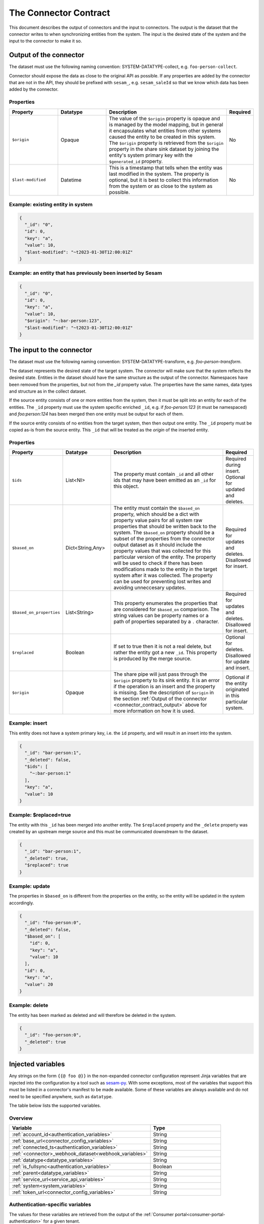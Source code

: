 ======================
The Connector Contract
======================

This document describes the output of connectors and the input to connectors. The output is the dataset that the connector writes to when synchronizing entities from the system. The input is the desired state of the system and the input to the connector to make it so.


.. _connector_contract_output:

Output of the connector
=======================

The dataset must use the following naming convention: SYSTEM-DATATYPE-collect, e.g. ``foo-person-collect``.

Connector should expose the data as close to the original API as possible. If any properties are added by the connector that are not in the API, they should be prefixed with ``sesam_``, e.g. ``sesam_saleId`` so that we know which data has been added by the connector.

Properties
----------

.. list-table::
   :widths: 20, 20, 50, 10
   :header-rows: 1

   * - Property
     - Datatype
     - Description
     - Required
   * - ``$origin``
     - Opaque
     - The value of the ``$origin`` property is opaque and is managed by the model mapping, but in general it encapsulates what entities from other systems caused the entity to be created in this system. The ``$origin`` property is retrieved from the ``$origin`` property in the share sink dataset by joining the entity's system primary key with the ``$generated_id`` property.
     - No
   * - ``$last-modified``
     - Datetime
     - This is a timestamp that tells when the entity was last modified in the system. The property is optional, but it is best to collect this information from the system or as close to the system as possible.
     - No

Example: existing entity in system
----------------------------------

.. code-block:: json

   {
     "_id": "0",
     "id": 0,
     "key": "a",
     "value": 10,
     "$last-modified": "~t2023-01-30T12:00:01Z"
   }


Example: an entity that has previously been inserted by Sesam
-------------------------------------------------------------

.. code-block:: json

   {
     "_id": "0",
     "id": 0,
     "key": "a",
     "value": 10,
     "$origin": "~:bar-person:123",
     "$last-modified": "~t2023-01-30T12:00:01Z"
   }


The input to the connector
==========================

The dataset must use the following naming convention: SYSTEM-DATATYPE-transform, e.g. `foo-person-transform`.

The dataset represents the desired state of the target system. The connector will make sure that the system reflects the desired state. Entities in the dataset should have the same structure as the output of the connector. Namespaces have been removed from the properties, but not from the `_id` property value. The properties have the same names, data types and structure as in the collect dataset.


If the source entity consists of one or more entities from the system, then it must be split into an entity for each of the entities. The ``_id`` property must use the system specific enriched ``_id``, e.g. if `foo-person:123` (it must be namespaced) and `foo:person:124` has been merged then one entity must be output for each of them.

If the source entity consists of no entities from the target system, then then output one entity. The ``_id`` property must be copied as-is from the source entity. This ``_id`` that will be treated as the *origin* of the inserted entity.

Properties
----------

.. list-table::
   :widths: 20, 20, 50, 10
   :header-rows: 1

   * - Property
     - Datatype
     - Description
     - Required
   * - ``$ids``
     - List<NI>
     - The property must contain ``_id`` and all other ids that may have been emitted as an ``_id`` for this object.
     - Required during insert. Optional for updated and deletes.
   * - ``$based_on``
     - Dict<String,Any>
     - The entity must contain the ``$based_on`` property, which should be a dict with property value pairs for all system raw properties that should be written back to the system. The ``$based_on`` property should be a subset of the properties from the connector output dataset as it should include the property values that was collected for this particular version of the entity. The property will be used to check if there has been modifications made to the entity in the target system after it was collected. The property can be used for preventing lost writes and avoiding unneccesary updates.
     - Required for updates and deletes. Disallowed for insert.
   * - ``$based_on_properties``
     - List<String>
     - This property enumerates the properties that are considered for ``$based_on`` comparison. The string values can be property names or a path of properties separated by a ``.`` character.
     - Required for updates and deletes. Disallowed for insert.
   * - ``$replaced``
     - Boolean
     - If set to true then it is not a real delete, but rather the entity got a new ``_id``. This property is produced by the merge source.
     - Optional for deletes. Disallowed for update and insert.
   * - ``$origin``
     - Opaque
     - The share pipe will just pass through the ``$origin`` property to its sink entity. It is an error if the operation is an insert and the property is missing. See the description of ``$origin`` in the section :ref:`Output of the connector <connector_contract_output>` above for more information on how it is used.
     - Optional if the entity originated in this particular system.

Example: insert
---------------

This entity does not have a system primary key, i.e. the ``id`` property, and will result in an insert into the system.

.. code-block:: json

    {
      "_id": "bar-person:1",
      "_deleted": false,
      "$ids": [
        "~:bar-person:1"
      ],
      "key": "a",
      "value": 10
    }

Example: $replaced=true
-----------------------

The entity with this ``_id`` has been merged into another entity. The ``$replaced`` property and the ``_delete`` property was created by an upstream merge source and this must be communicated downstream to the dataset.

.. code-block:: json

    {
      "_id": "bar-person:1",
      "_deleted": true,
      "$replaced": true
    }

Example: update
---------------

The properties in ``$based_on`` is different from the properties on the entity, so the entity will be updated in the system accordingly.

.. code-block:: json

    {
      "_id": "foo-person:0",
      "_deleted": false,
      "$based_on": [
        "id": 0,
        "key": "a",
        "value": 10
      ],
      "id": 0,
      "key": "a",
      "value": 20
    }

Example: delete
---------------

The entity has been marked as deleted and will therefore be deleted in the system.

.. code-block:: json

    {
      "_id": "foo-person:0",
      "_deleted": true
    }

Injected variables
==================

Any strings on the form ``{{@ foo @}}`` in the non-expanded connector configuration represent Jinja variables that are
injected into the configuration by a tool such as `sesam-py <https://github.com/sesam-community/sesam-py>`_.
With some exceptions, most of the variables that support this must be
listed in a connector's manifest to be made available. Some of these variables are always available and do not need to
be specified anywhere, such as ``datatype``.

The table below lists the supported variables.

Overview
--------

.. list-table::
   :widths: 20, 10
   :header-rows: 1

   * - Variable
     - Type
   * - :ref:`account_id<authentication_variables>`
     - String
   * - :ref:`base_url<connector_config_variables>`
     - String
   * - :ref:`connected_ts<authentication_variables>`
     - String
   * - :ref:`<connector>_webhook_dataset<webhook_variables>`
     - String
   * - :ref:`datatype<datatype_variables>`
     - String
   * - :ref:`is_fullsync<authentication_variables>`
     - Boolean
   * - :ref:`parent<datatype_variables>`
     - String
   * - :ref:`service_url<service_api_variables>`
     - String
   * - :ref:`system<system_variables>`
     - String
   * - :ref:`token_url<connector_config_variables>`
     - String

.. _authentication_variables:

Authentication-specific variables
---------------------------------

The values for these variables are retrieved from the output of the :ref:`Consumer portal<consumer-portal-authentication>`
for a given tenant.

The ``account_id`` Jinja variable can be used to inject the ID of the account that a tenant has connected to a system
with in the Consumer portal.

The ``connected_ts`` Jinja variable injects the timestamp for when an entity type/datatype has been enabled in the
Consumer portal.

The ``is_fullsync`` Jinja variable (EXPERIMENTAL) injects a boolean depending on whether a datatype has set
``fullsync`` to ``true`` or ``false`` by the user.

.. _system_variables:

System-specific variables
-------------------------

The ``system`` Jinja variable is always available and injects the name of the system (for example "hubspot", "wave" ...)

.. _datatype_variables:

Datatype-specific variables
---------------------------

The ``datatype`` Jinja variable is available for any configuration that belongs to a datatype and injects the name
of the datatype. Datatypes in the manifest can also be set to use specific properties:

The ``parent`` Jinja variable is replaced with the value of the ``parent`` property set for a datatype.

.. _connector_config_variables:

Properties from connector configuration
---------------------------------------

Properties from a provided connector configuration can also be injected.

The ``token_url`` Jinja variable injects the URL of an endpoint that grants an OAuth2 access token.

The ``base_url`` Jinja variable injects the base URL of the API for the system.

.. _service_api_variables:

Service API access
------------------

Setting ``requires_service_api_access`` to ``true`` in the manifest signals that any occurrences of the ``service_url``
Jinja variable should be replaced with "$ENV(service_url)", and a JWT granting access to the service API is added as a
secret to the connector's system. The secret can then be used in the config with ``$SECRET(service_jwt)``.

.. _webhook_variables:

Webhooks
--------

Setting ``use_webhook_secret`` to ``true`` in the manifest signals that a secret intended for validating incoming
requests to a receiver endpoint should be added to the system. The write permissions on all receiver endpoints that end
with `-event` in this connector will also be set to ``group:Anonymous``. This is meant to be used with the ``validation_expression`` in the
:ref:`HTTP endpoint source <http_endpoint_source>`.

Setting ``<connector>_webhook_dataset`` under ``additional_parameters`` in the manifest signals that any occurrences of
the ``<connector>_webhook_dataset`` Jinja variable should be replaced with "$ENV(<connector>_webhook_dataset)".


.. _other_parameters:

Other parameters
----------------

Any parameter and its value can be specified under the ``parameters`` section of a datatype in the manifest, replacing
any occurrence of that parameter in the configuration with the given value. For example, we can have a datatype
``contact`` that has this configuration in the manifest:

::

  {
    "datatypes": {
      "contact": {
      ...
        "parameters": {
          "foo": "bar"
        }
      }
    }
  }

This indicates that all occurrences of ``{{@ foo @}}`` in the ``contact`` template should be replaced with ``bar``.
Boolean values are also supported.


.. _injected_configuration:

Injected configuration
======================

In addition to injecting Jinja-type variables directly into the configuration (see the above section), certain
properties in the expanded pipe configurations can be set with the connector configuration and the pipe metadata.

Overview
--------

.. list-table::
   :widths: 20, 10
   :header-rows: 1

   * - Property
     - Type
   * - :ref:`supports_since<injected_pump_properties>`
     - String
   * - :ref:`sync_frequency<injected_pump_properties>`
     - String
   * - :ref:`webhook<injected_pump_properties>`
     - Boolean


.. _injected_pump_properties:

Pump properties
------------------------------------------

Setting ``metadata.supports_since`` on a pipe template will modify the pump's ``schedule_interval`` (if it is a collect
pipe). By default, collect pipes run at a schedule of every 300 seconds. If ``metadata.supports_since`` is set to
``true``, the pump will be set to run every 10 seconds instead.

Setting ``datatypes.<datatype>.sync_frequency`` to ``"slow"`` on a given datatype in the manifest will set the pump of
the collect pipe to run only once per day at midnight.

Setting ``datatypes.<datatype>.sync_frequency`` to ``"weekly"`` on a given datatype in the manifest will set the pump of
the collect pipe to run only at 00:00 on Mondays.

Setting ``datatypes.<datatype>.webhook`` to ``true`` on a given datatype in the manifest signals that the datatype
supports webhooks, and the collect pipe will be set to run on a slower schedule (default is once per hour).

A custom value for the ``schedule_interval`` on the input pipe for a given datatype can be set under
``datatypes.<datatype>.schedule_interval`` in the manifest. This takes precedence over all the above options.

.. _injected_secrets:

Injected secrets
================

Some variables are injected as secrets. Those variables typically contain sensitive information, like api keys and oauth2 tokens.

Api key
-------

For connectors that use ``api_key`` authentication, the key will be injected as a system secret called ``api_key``.

Oauth2
------

For connectors that use ``oauth2`` authentication, the following secrets will be injected as system secrets:

.. list-table::
   :widths: 20, 30, 10
   :header-rows: 1

   * - Property
     - Description
     - Type
   * - ``oauth_access_token``
     - The initial oauth2 access token obtained during onboarding.
     - String
   * - ``oauth_client_id``
     - The client id as provided in the connector configuration.
     - String
   * - ``oauth_client_secret``
     - The client secret as provided in the connector configuration.
     - String
   * - ``oauth_refresh_token``
     - The initial oauth2 refresh token obtained during onboarding.
     - String

Tripletex authentication
------------------------

Tripletex uses a custom style of authentication, and the following secrets will be injected as system secrets:

.. list-table::
   :widths: 20, 30, 10
   :header-rows: 1

   * - Property
     - Description
     - Type
   * - ``consumer_token``
     - The consumer token as provided in the connector configuration.
     - String
   * - ``employee_token``
     - The employee token as obtained during the onboarding.
     - String

SuperOffice authentication
--------------------------

SuperOffice uses a variant of Oauth2 authentication, and their keep alive key will be injected as ``so_ticket`` in addition to the regular oauth secrets.
